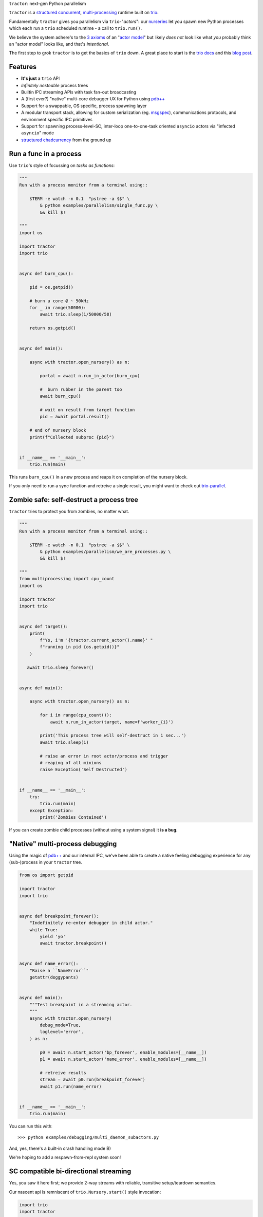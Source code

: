 |logo| ``tractor``: next-gen Python parallelism

|gh_actions|
|docs|

``tractor`` is a `structured concurrent`_, multi-processing_ runtime built on trio_.

Fundamentally ``tractor`` gives you parallelism via ``trio``-"*actors*":
our nurseries_ let you spawn new Python processes which each run a ``trio``
scheduled runtime - a call to ``trio.run()``.

We believe the system adhere's to the `3 axioms`_ of an "`actor model`_"
but likely *does not* look like what *you* probably think an "actor
model" looks like, and that's *intentional*.

The first step to grok ``tractor`` is to get the basics of ``trio`` down.
A great place to start is the `trio docs`_ and this `blog post`_.


Features
--------
- **It's just** a ``trio`` API
- *Infinitely nesteable* process trees
- Builtin IPC streaming APIs with task fan-out broadcasting
- A (first ever?) "native" multi-core debugger UX for Python using `pdb++`_
- Support for a swappable, OS specific, process spawning layer
- A modular transport stack, allowing for custom serialization (eg.
  `msgspec`_), communications protocols, and environment specific IPC
  primitives
- Support for spawning process-level-SC, inter-loop one-to-one-task oriented
  ``asyncio`` actors via "infected ``asyncio``" mode
- `structured chadcurrency`_ from the ground up


Run a func in a process
-----------------------
Use ``trio``'s style of focussing on *tasks as functions*:

.. code:: python

    """
    Run with a process monitor from a terminal using::

        $TERM -e watch -n 0.1  "pstree -a $$" \
            & python examples/parallelism/single_func.py \
            && kill $!

    """
    import os

    import tractor
    import trio


    async def burn_cpu():

        pid = os.getpid()

        # burn a core @ ~ 50kHz
        for _ in range(50000):
            await trio.sleep(1/50000/50)

        return os.getpid()


    async def main():

        async with tractor.open_nursery() as n:

            portal = await n.run_in_actor(burn_cpu)

            #  burn rubber in the parent too
            await burn_cpu()

            # wait on result from target function
            pid = await portal.result()

        # end of nursery block
        print(f"Collected subproc {pid}")


    if __name__ == '__main__':
        trio.run(main)


This runs ``burn_cpu()`` in a new process and reaps it on completion
of the nursery block.

If you only need to run a sync function and retreive a single result, you
might want to check out `trio-parallel`_.


Zombie safe: self-destruct a process tree
-----------------------------------------
``tractor`` tries to protect you from zombies, no matter what.

.. code:: python

    """
    Run with a process monitor from a terminal using::

        $TERM -e watch -n 0.1  "pstree -a $$" \
            & python examples/parallelism/we_are_processes.py \
            && kill $!

    """
    from multiprocessing import cpu_count
    import os

    import tractor
    import trio


    async def target():
        print(
            f"Yo, i'm '{tractor.current_actor().name}' "
            f"running in pid {os.getpid()}"
        )

       await trio.sleep_forever()


    async def main():

        async with tractor.open_nursery() as n:

            for i in range(cpu_count()):
                await n.run_in_actor(target, name=f'worker_{i}')

            print('This process tree will self-destruct in 1 sec...')
            await trio.sleep(1)

            # raise an error in root actor/process and trigger
            # reaping of all minions
            raise Exception('Self Destructed')


    if __name__ == '__main__':
        try:
            trio.run(main)
        except Exception:
            print('Zombies Contained')


If you can create zombie child processes (without using a system signal)
it **is a bug**.


"Native" multi-process debugging
--------------------------------
Using the magic of `pdb++`_ and our internal IPC, we've
been able to create a native feeling debugging experience for
any (sub-)process in your ``tractor`` tree.

.. code:: python

    from os import getpid

    import tractor
    import trio


    async def breakpoint_forever():
        "Indefinitely re-enter debugger in child actor."
        while True:
            yield 'yo'
            await tractor.breakpoint()


    async def name_error():
        "Raise a ``NameError``"
        getattr(doggypants)


    async def main():
        """Test breakpoint in a streaming actor.
        """
        async with tractor.open_nursery(
            debug_mode=True,
            loglevel='error',
        ) as n:

            p0 = await n.start_actor('bp_forever', enable_modules=[__name__])
            p1 = await n.start_actor('name_error', enable_modules=[__name__])

            # retreive results
            stream = await p0.run(breakpoint_forever)
            await p1.run(name_error)


    if __name__ == '__main__':
        trio.run(main)


You can run this with::

    >>> python examples/debugging/multi_daemon_subactors.py

And, yes, there's a built-in crash handling mode B)

We're hoping to add a respawn-from-repl system soon!


SC compatible bi-directional streaming
--------------------------------------
Yes, you saw it here first; we provide 2-way streams
with reliable, transitive setup/teardown semantics.

Our nascent api is remniscent of ``trio.Nursery.start()``
style invocation:

.. code:: python

    import trio
    import tractor


    @tractor.context
    async def simple_rpc(

        ctx: tractor.Context,
        data: int,

    ) -> None:
        '''Test a small ping-pong 2-way streaming server.

        '''
        # signal to parent that we're up much like
        # ``trio_typing.TaskStatus.started()``
        await ctx.started(data + 1)

        async with ctx.open_stream() as stream:

            count = 0
            async for msg in stream:

                assert msg == 'ping'
                await stream.send('pong')
                count += 1

            else:
                assert count == 10


    async def main() -> None:

        async with tractor.open_nursery() as n:

            portal = await n.start_actor(
                'rpc_server',
                enable_modules=[__name__],
            )

            # XXX: this syntax requires py3.9
            async with (

                portal.open_context(
                    simple_rpc,
                    data=10,
                ) as (ctx, sent),

                ctx.open_stream() as stream,
            ):

                assert sent == 11

                count = 0
                # receive msgs using async for style
                await stream.send('ping')

                async for msg in stream:
                    assert msg == 'pong'
                    await stream.send('ping')
                    count += 1

                    if count >= 9:
                        break


            # explicitly teardown the daemon-actor
            await portal.cancel_actor()


    if __name__ == '__main__':
        trio.run(main)


See original proposal and discussion in `#53`_ as well
as follow up improvements in `#223`_ that we'd love to
hear your thoughts on!

.. _#53: https://github.com/goodboy/tractor/issues/53
.. _#223: https://github.com/goodboy/tractor/issues/223


Worker poolz are easy peasy
---------------------------
The initial ask from most new users is *"how do I make a worker
pool thing?"*.

``tractor`` is built to handle any SC (structured concurrent) process
tree you can imagine; a "worker pool" pattern is a trivial special
case.

We have a `full worker pool re-implementation`_ of the std-lib's
``concurrent.futures.ProcessPoolExecutor`` example for reference.

You can run it like so (from this dir) to see the process tree in
real time::

    $TERM -e watch -n 0.1  "pstree -a $$" \
        & python examples/parallelism/concurrent_actors_primes.py \
        && kill $!

This uses no extra threads, fancy semaphores or futures; all we need
is ``tractor``'s IPC!

"Infected ``asyncio``" mode
---------------------------
Have a bunch of ``asyncio`` code you want to force to be SC at the process level?

Check out our experimental system for `guest-mode`_ controlled
``asyncio`` actors:

.. code:: python

    import asyncio
    from statistics import mean
    import time

    import trio
    import tractor


    async def aio_echo_server(
        to_trio: trio.MemorySendChannel,
        from_trio: asyncio.Queue,
    ) -> None:

        # a first message must be sent **from** this ``asyncio``
        # task or the ``trio`` side will never unblock from
        # ``tractor.to_asyncio.open_channel_from():``
        to_trio.send_nowait('start')

        # XXX: this uses an ``from_trio: asyncio.Queue`` currently but we
        # should probably offer something better.
        while True:
            # echo the msg back
            to_trio.send_nowait(await from_trio.get())
            await asyncio.sleep(0)


    @tractor.context
    async def trio_to_aio_echo_server(
        ctx: tractor.Context,
    ):
        # this will block until the ``asyncio`` task sends a "first"
        # message.
        async with tractor.to_asyncio.open_channel_from(
            aio_echo_server,
        ) as (first, chan):

            assert first == 'start'
            await ctx.started(first)

            async with ctx.open_stream() as stream:

                async for msg in stream:
                    await chan.send(msg)

                    out = await chan.receive()
                    # echo back to parent actor-task
                    await stream.send(out)


    async def main():

        async with tractor.open_nursery() as n:
            p = await n.start_actor(
                'aio_server',
                enable_modules=[__name__],
                infect_asyncio=True,
            )
            async with p.open_context(
                trio_to_aio_echo_server,
            ) as (ctx, first):

                assert first == 'start'

                count = 0
                async with ctx.open_stream() as stream:

                    delays = []
                    send = time.time()

                    await stream.send(count)
                    async for msg in stream:
                        recv = time.time()
                        delays.append(recv - send)
                        assert msg == count
                        count += 1
                        send = time.time()
                        await stream.send(count)

                        if count >= 1e3:
                            break

            print(f'mean round trip rate (Hz): {1/mean(delays)}')
            await p.cancel_actor()


    if __name__ == '__main__':
        trio.run(main)


Yes, we spawn a python process, run ``asyncio``, start ``trio`` on the
``asyncio`` loop, then send commands to the ``trio`` scheduled tasks to
tell ``asyncio`` tasks what to do XD

We need help refining the `asyncio`-side channel API to be more
`trio`-like. Feel free to sling your opinion in `#273`_!


.. _#273: https://github.com/goodboy/tractor/issues/273


Higher level "cluster" APIs
---------------------------
To be extra terse the ``tractor`` devs have started hacking some "higher
level" APIs for managing actor trees/clusters. These interfaces should
generally be condsidered provisional for now but we encourage you to try
them and provide feedback. Here's a new API that let's you quickly
spawn a flat cluster:

.. code:: python

    import trio
    import tractor


    async def sleepy_jane():
        uid = tractor.current_actor().uid
        print(f'Yo i am actor {uid}')
        await trio.sleep_forever()


    async def main():
        '''
        Spawn a flat actor cluster, with one process per
        detected core.

        '''
        portal_map: dict[str, tractor.Portal]
        results: dict[str, str]

        # look at this hip new syntax!
        async with (

            tractor.open_actor_cluster(
                modules=[__name__]
            ) as portal_map,

            trio.open_nursery() as n,
        ):

            for (name, portal) in portal_map.items():
                n.start_soon(portal.run, sleepy_jane)

            await trio.sleep(0.5)

            # kill the cluster with a cancel
            raise KeyboardInterrupt


    if __name__ == '__main__':
        try:
            trio.run(main)
        except KeyboardInterrupt:
            pass


.. _full worker pool re-implementation: https://github.com/goodboy/tractor/blob/master/examples/parallelism/concurrent_actors_primes.py


Install
-------
From PyPi::

    pip install tractor


To try out the (optionally) faster `msgspec`_ codec instead of the
default ``msgpack`` lib::

    pip install tractor[msgspec]


From git::

    pip install git+git://github.com/goodboy/tractor.git


Under the hood
--------------
``tractor`` is an attempt to pair trionic_ `structured concurrency`_ with
distributed Python. You can think of it as a ``trio``
*-across-processes* or simply as an opinionated replacement for the
stdlib's ``multiprocessing`` but built on async programming primitives
from the ground up.

Don't be scared off by this description. ``tractor`` **is just** ``trio``
but with nurseries for process management and cancel-able streaming IPC.
If you understand how to work with ``trio``, ``tractor`` will give you
the parallelism you may have been needing.


Wait, huh?! I thought "actors" have messages, and mailboxes and stuff?!
***********************************************************************
Let's stop and ask how many canon actor model papers have you actually read ;)

From our experience many "actor systems" aren't really "actor models"
since they **don't adhere** to the `3 axioms`_ and pay even less
attention to the problem of *unbounded non-determinism* (which was the
whole point for creation of the model in the first place).

From the author's mouth, **the only thing required** is `adherance to`_
the `3 axioms`_, *and that's it*.

``tractor`` adheres to said base requirements of an "actor model"::

    In response to a message, an actor may:

    - send a finite number of new messages
    - create a finite number of new actors
    - designate a new behavior to process subsequent messages


**and** requires *no further api changes* to accomplish this.

If you want do debate this further please feel free to chime in on our
chat or discuss on one of the following issues *after you've read
everything in them*:

- https://github.com/goodboy/tractor/issues/210
- https://github.com/goodboy/tractor/issues/18


Let's clarify our parlance
**************************
Whether or not ``tractor`` has "actors" underneath should be mostly
irrelevant to users other then for referring to the interactions of our
primary runtime primitives: each Python process + ``trio.run()``
+ surrounding IPC machinery. These are our high level, base
*runtime-units-of-abstraction* which both *are* (as much as they can
be in Python) and will be referred to as our *"actors"*.

The main goal of ``tractor`` is is to allow for highly distributed
software that, through the adherence to *structured concurrency*,
results in systems which fail in predictable, recoverable and maybe even
understandable ways; being an "actor model" is just one way to describe
properties of the system.


What's on the TODO:
-------------------
Help us push toward the future.

- Typed messaging protocols (ex. via ``msgspec``, see `#36
  <https://github.com/goodboy/tractor/issues/36>`_)
- Erlang-style supervisors via composed context managers


Feel like saying hi?
--------------------
This project is very much coupled to the ongoing development of
``trio`` (i.e. ``tractor`` gets most of its ideas from that brilliant
community). If you want to help, have suggestions or just want to
say hi, please feel free to reach us in our `matrix channel`_.  If
matrix seems too hip, we're also mostly all in the the `trio gitter
channel`_!

.. _nurseries: https://vorpus.org/blog/notes-on-structured-concurrency-or-go-statement-considered-harmful/#nurseries-a-structured-replacement-for-go-statements
.. _actor model: https://en.wikipedia.org/wiki/Actor_model
.. _trio: https://github.com/python-trio/trio
.. _multi-processing: https://en.wikipedia.org/wiki/Multiprocessing
.. _trionic: https://trio.readthedocs.io/en/latest/design.html#high-level-design-principles
.. _async sandwich: https://trio.readthedocs.io/en/latest/tutorial.html#async-sandwich
.. _structured concurrent: https://trio.discourse.group/t/concise-definition-of-structured-concurrency/228
.. _3 axioms: https://www.youtube.com/watch?v=7erJ1DV_Tlo&t=162s
.. .. _3 axioms: https://en.wikipedia.org/wiki/Actor_model#Fundamental_concepts
.. _adherance to: https://www.youtube.com/watch?v=7erJ1DV_Tlo&t=1821s
.. _trio gitter channel: https://gitter.im/python-trio/general
.. _matrix channel: https://matrix.to/#/!tractor:matrix.org
.. _pdb++: https://github.com/pdbpp/pdbpp
.. _guest mode: https://trio.readthedocs.io/en/stable/reference-lowlevel.html?highlight=guest%20mode#using-guest-mode-to-run-trio-on-top-of-other-event-loops
.. _messages: https://en.wikipedia.org/wiki/Message_passing
.. _trio docs: https://trio.readthedocs.io/en/latest/
.. _blog post: https://vorpus.org/blog/notes-on-structured-concurrency-or-go-statement-considered-harmful/
.. _structured concurrency: https://en.wikipedia.org/wiki/Structured_concurrency
.. _structured chadcurrency: https://en.wikipedia.org/wiki/Structured_concurrency
.. _structured concurrency: https://en.wikipedia.org/wiki/Structured_concurrency
.. _unrequirements: https://en.wikipedia.org/wiki/Actor_model#Direct_communication_and_asynchrony
.. _async generators: https://www.python.org/dev/peps/pep-0525/
.. _trio-parallel: https://github.com/richardsheridan/trio-parallel
.. _msgspec: https://jcristharif.com/msgspec/
.. _guest-mode: https://trio.readthedocs.io/en/stable/reference-lowlevel.html?highlight=guest%20mode#using-guest-mode-to-run-trio-on-top-of-other-event-loops


.. |gh_actions| image:: https://img.shields.io/endpoint.svg?url=https%3A%2F%2Factions-badge.atrox.dev%2Fgoodboy%2Ftractor%2Fbadge&style=popout-square
    :target: https://actions-badge.atrox.dev/goodboy/tractor/goto

.. |docs| image:: https://readthedocs.org/projects/tractor/badge/?version=latest
    :target: https://tractor.readthedocs.io/en/latest/?badge=latest
    :alt: Documentation Status

.. |logo| image:: _static/tractor_logo_side.svg
    :width: 250
    :align: middle
